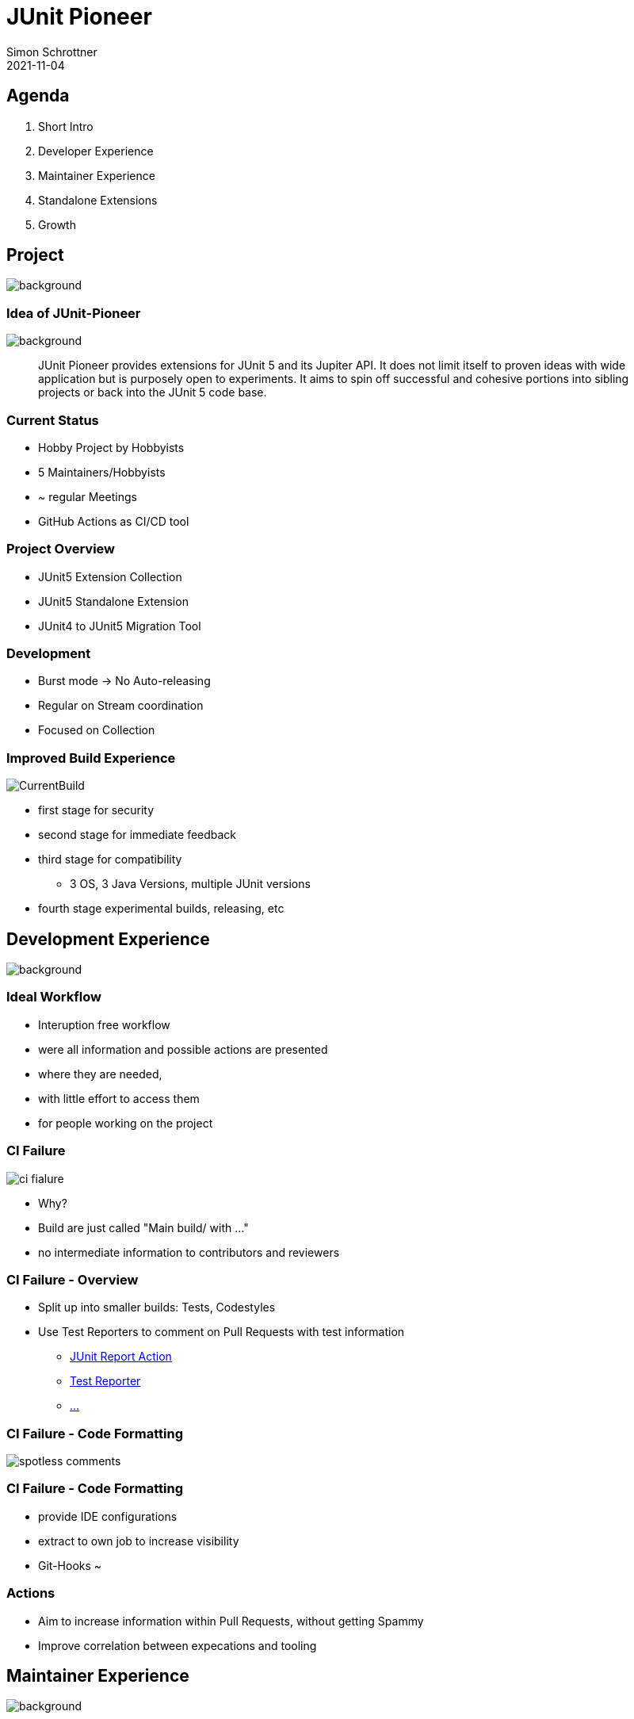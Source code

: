 = JUnit Pioneer
Simon Schrottner
2021-11-04
:example-caption!:
ifndef::imagesdir[:imagesdir: images]
ifndef::sourcedir[:sourcedir: ../java]
:customcss: css/code.css
:revealjs_history: true
:revealjs_fragmentInURL: true
:toc: macro
:toc-title:
:toclevels: 1
:docinfo: shared
:title-slide-background-image: background/pioneer-full.jpg


[.chapter]
== Agenda

[%step]
. Short Intro
. Developer Experience
. Maintainer Experience
. Standalone Extensions
. Growth

[.chapter]
== Project

image::background/basic.jpg[background, size=cover]

[%notitle]
=== Idea of JUnit-Pioneer

image::background/basic.jpg[background, size=cover]

> JUnit Pioneer provides extensions for JUnit 5 and its Jupiter API. It does not limit itself to proven ideas with wide application but is purposely open to experiments. It aims to spin off successful and cohesive portions into sibling projects or back into the JUnit 5 code base.

=== Current Status

* Hobby Project by Hobbyists
* 5 Maintainers/Hobbyists
* ~ regular Meetings
* GitHub Actions as CI/CD tool

=== Project Overview

* JUnit5 Extension Collection
* JUnit5 Standalone Extension
* JUnit4 to JUnit5 Migration Tool

=== Development

* Burst mode -> No Auto-releasing
* Regular on Stream coordination
* Focused on Collection

=== Improved Build Experience

image::CurrentBuild.png[]

[%step]
* first stage for security
* second stage for immediate feedback
* third stage for compatibility
** 3 OS, 3 Java Versions, multiple JUnit versions
* fourth stage experimental builds, releasing, etc

[.chapter]
== Development Experience

image::background/caveats.jpg[background, size=cover]

=== Ideal Workflow

[%step]
* Interuption free workflow 
* were all information and possible actions are presented
* where they are needed,
* with little effort to access them
* for people working on the project

=== CI Failure

image::ci_fialure.png[]

[%step]
* Why?
* Build are just called "Main build/ with ..."
* no intermediate information to contributors and reviewers

=== CI Failure - Overview

[%step]
* Split up into smaller builds: Tests, Codestyles
* Use Test Reporters to comment on Pull Requests with test information
** https://github.com/marketplace/actions/junit-report-action[JUnit Report Action]
** https://github.com/marketplace/actions/test-reporter[Test Reporter]
** https://github.com/marketplace?category=&query=junit+sort%3Apopularity-desc&type=&verification=[...]

=== CI Failure - Code Formatting

image::spotless-comments.jpg[]

=== CI Failure - Code Formatting

[%step]
* provide IDE configurations
* extract to own job to increase visibility
* Git-Hooks ~

=== Actions

* Aim to increase information within Pull Requests, without getting Spammy
* Improve correlation between expecations and tooling

[.chapter]
== Maintainer Experience

image::background/LegoKeyboard.jpg[background, size=cover]

=== Low hanging fruits

[%step]
* Templates
* MD-Update
** Security
** Code of Conduct
* CLA-Bot

=== Dependency Management

* Dependabot discarded
* Renovate evaluation

=== Result

* Focus on the Contributions

[.chapter]
== Standalone Extension(s)

image::background/starwars.jpg[background, size=cover]

=== Definition

> A standalone extension or extension collection is fullfilling a dedicated purpose.
If the goal is a general purpose extension collection as an incubator, it should be part of
the main project.

=== Problems

* not a lot of attention
* build and setup outdated

=== Possible Solution

[%step]
* Centralize CI configuration
* Unify and optimize build
* Extract configuration to a common point

=== Open/Close Principle

[%step]
* Provide a Standard with little configuration
* Allow customization to match project needs
* Able to define their own mode of operation
* Allows exploration and continous improvements

=== Investigations

[%step]
* Versioning of unified resources
* Feasibility

=== Playground Project

[%step]
* Testing integrations
* Verifying adaptions
* Template for other extensions

[.chapter]
== Growth Basics

image::background/architecture.jpg[background, size=cover]

=== How to tackle this?

[%step]
* There are already a lot of big projects
* No need to reinvent
* Take a look and inspect others, maybe ask what is not working

=== Without Research (In my Mind) - Assumptions

[%step]
* JUnit Pioneer will be a collection of small projects
* Not all Maintainers will work, and want to work on other extensions
* A basic ruleset/tooling should be in place

[.chapter]
== Growth
 
image::background/advanced.jpg[background, size=cover]

=== Project types

* Extensions/Projects
* Tooling
* Governance

=== Project types - Tooling/Governance

> All projects with the purpose of supporting the contributors.

[%step]
* GitHub Actions collection (if that is possible)
  ** Build Actions
  ** Linters, Formatters, ...
* Maybe centralized build tools (unified Gradle configuration etc.)

[.chapter]
== Governance

image::background/advanced.jpg[background, size=cover]

=== Goal

Communication should be accessible, transparent and inclusive.

=== Governance Project

> General overview of the organization governance and setup

[%step]
* Membership types
* Basic rule set
* Code of conduct, ...
* What happens when

=== "Architectural Decision Records"

[%step]
* ... to persist decisions and revisit them.
* Each decision should be persisted in a record
** New sub projects with maintainer and purpose
** Change in processes
* Why not Issues?

=== Issues

[%step]
* Noisy
* Hard to Follow
* Good starting point
* How to handle updates?

=== Membership Types

[%step]
* Contributor
* Member of Extension
* Maintainer of Extension
* Member of Organization
* Maintainer of Organization

=== Membership Topics

* Election
* Security
* Permissions

=== Membership Permissions

* *Member of Extension* can be part of one or more Extensions and is "approved" "Approver"
* *Maintainer of Extension* can be part of one or more Extensions and are allowed to Merge/Release etc.
* *Maintainer of Extension* is also *Member of Organization*
* *Member of Organization* is "approved" "Approver" on Tooling/Governance projects
* *Maintainer of Organization* is the highest level. They have access to secrets etc. and full rights

=== Membership Election

[%step]
* How to get elected? (Nomination by others within Role)
** Veto by *Maintainer of Organization* (Yes)
* Development Contribution needed? (No)
** Can somebody be elected due to financial support? eg Corporate buying in? (No)
* How many people have to approve which are already part of that role? (?)
** Will it be an asynchronous process with a deadline? or a meeting where only appearence counts? (?)
* What about demoting? reasons, secret rotation, etc?

[.chapter]
== Actions

[%notitle]
=== Actions I
[%step]
* Update ReadMes (Security, Code of Conduct)
* Add Templates
* Improve GHA Feedback for Unittests
* Extract Spotless into own Build Job

[%notitle]
=== Actions II
[%step]
* Evaluate GitHook for Spotless
* Provide IDE support
* Evaluate Feasibility of Template Repository (GHA, Build Config, etc)
* Evaluate need of a Governance project

[.chapter]
== Agenda

. Short Intro
. Developer Experience
. Maintainer Experience
. Standalone Extensions
. Growth

=== Thank you

=== Image source

> i forgot to save the links for correct attribution, i can provide them if needed.

=== Time Investment

* 2h thinking in hot humid conditions
* 2h thinking during runs
* 1h scimming GitHubs Most Used Actions/Apps for Inspiration
* 1h of exploration (renovate, CLA-Bot, GHA external workflows)
* 3h presentation/training (still not happy with it)
* 1h of investigation (looking around what others do)
